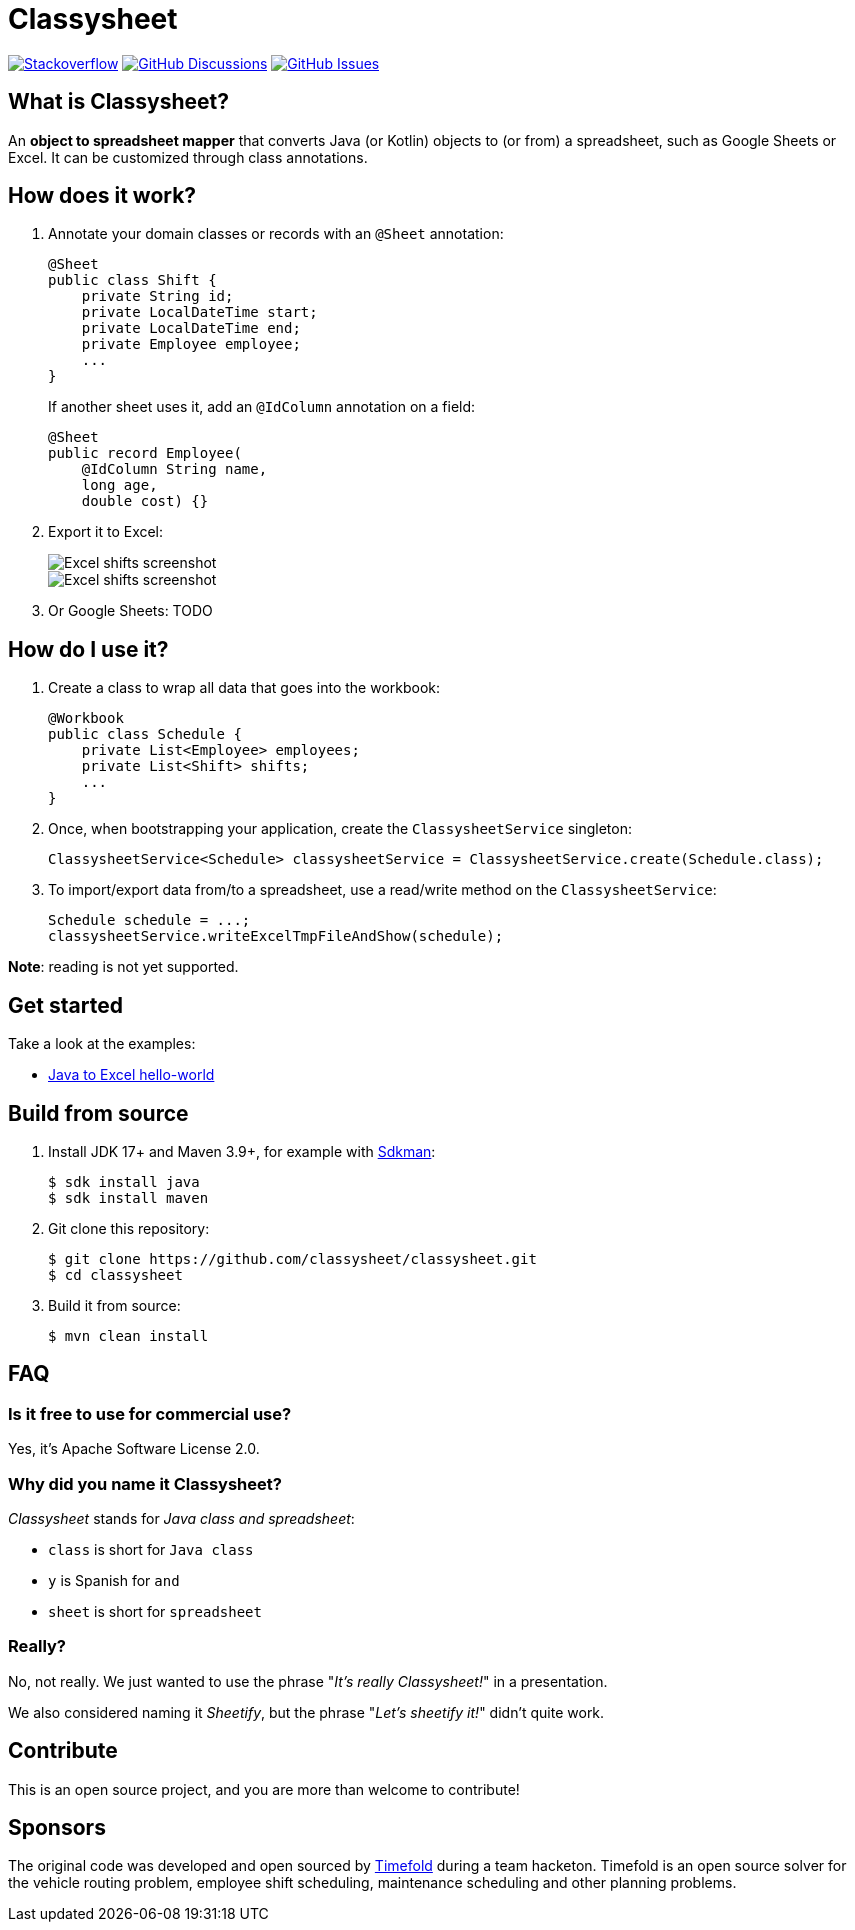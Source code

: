 = Classysheet

image:https://img.shields.io/badge/stackoverflow-ask_question-orange.svg?logo=stackoverflow&style=for-the-badge["Stackoverflow", link="https://stackoverflow.com/questions/tagged/classysheet"]
image:https://img.shields.io/github/discussions/classysheet/classysheet?style=for-the-badge&logo=github["GitHub Discussions", link="https://github.com/classysheet/classysheet/discussions"]
image:https://img.shields.io/github/issues/classysheet/classysheet?style=for-the-badge&logo=github["GitHub Issues", link="https://github.com/classysheet/classysheet/issues"]

== What is Classysheet?

An *object to spreadsheet mapper* that converts Java (or Kotlin) objects
to (or from) a spreadsheet, such as Google Sheets or Excel.
It can be customized through class annotations.

== How does it work?

. Annotate your domain classes or records with an `@Sheet` annotation:
+
----
@Sheet
public class Shift {
    private String id;
    private LocalDateTime start;
    private LocalDateTime end;
    private Employee employee;
    ...
}
----
+
If another sheet uses it, add an `@IdColumn` annotation on a field:
+
----
@Sheet
public record Employee(
    @IdColumn String name,
    long age,
    double cost) {}
----

. Export it to Excel:
+
image::docs/excel-shifts-screenshot.png[Excel shifts screenshot]
+
image::docs/excel-employees-screenshot.png[Excel shifts screenshot]

. Or Google Sheets: TODO


== How do I use it?

. Create a class to wrap all data that goes into the workbook:
+
----
@Workbook
public class Schedule {
    private List<Employee> employees;
    private List<Shift> shifts;
    ...
}
----

. Once, when bootstrapping your application, create the `ClassysheetService` singleton:
+
----
ClassysheetService<Schedule> classysheetService = ClassysheetService.create(Schedule.class);
----

. To import/export data from/to a spreadsheet, use a read/write method on the `ClassysheetService`:
+
----
Schedule schedule = ...;
classysheetService.writeExcelTmpFileAndShow(schedule);
----

*Note*: reading is not yet supported.

== Get started

Take a look at the examples:

- link:examples/hello-world-java/src/main/java/org/classysheet/examples/ExcelExample.java[Java to Excel hello-world]

== Build from source

. Install JDK 17+ and Maven 3.9+, for example with https://sdkman.io[Sdkman]:
+
----
$ sdk install java
$ sdk install maven
----

. Git clone this repository:
+
----
$ git clone https://github.com/classysheet/classysheet.git
$ cd classysheet
----

. Build it from source:
+
----
$ mvn clean install
----

== FAQ

=== Is it free to use for commercial use?

Yes, it's Apache Software License 2.0.

=== Why did you name it Classysheet?

_Classysheet_ stands for _Java class and spreadsheet_:

- `class` is short for `Java class`
- `y` is Spanish for `and`
- `sheet` is short for `spreadsheet`

=== Really?

No, not really. We just wanted to use the phrase "_It's really Classysheet!_" in a presentation.

We also considered naming it _Sheetify_, but the phrase "_Let's sheetify it!_" didn't quite work.

== Contribute

This is an open source project, and you are more than welcome to contribute!

== Sponsors

The original code was developed and open sourced by https://timefold.ai[Timefold] during a team hacketon.
Timefold is an open source solver for the vehicle routing problem, employee shift scheduling, maintenance scheduling
and other planning problems.